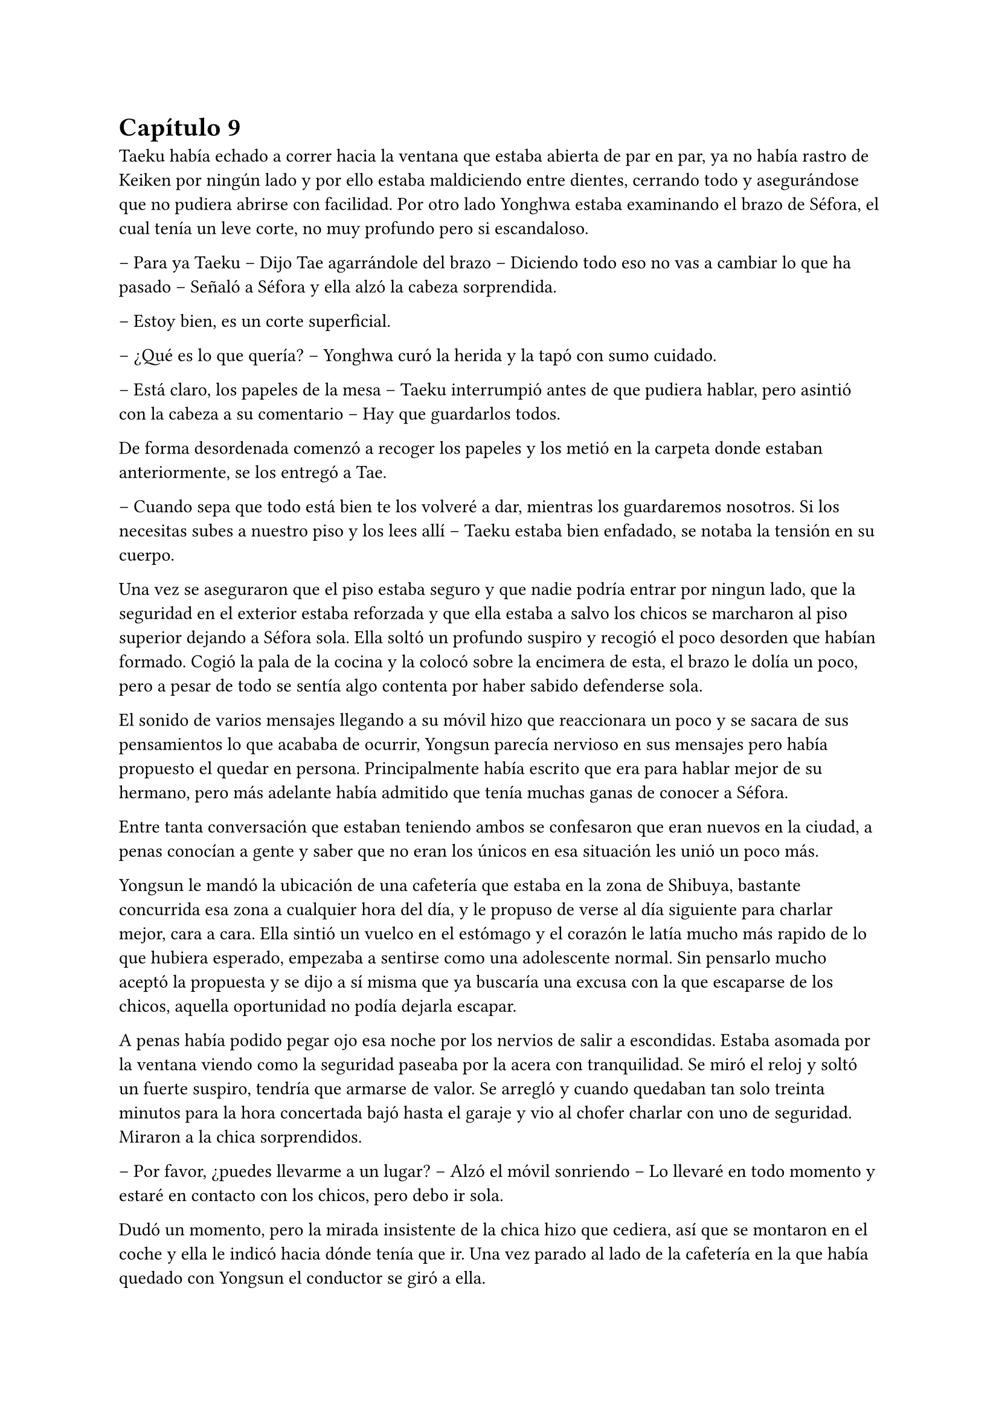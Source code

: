 = Capítulo 9

Taeku había echado a correr hacia la ventana que estaba abierta de par en par, ya no había rastro de Keiken por ningún lado y por ello estaba maldiciendo entre dientes, cerrando todo y asegurándose que no pudiera abrirse con facilidad. Por otro lado Yonghwa estaba examinando el brazo de Séfora, el cual tenía un leve corte, no muy profundo pero si escandaloso.

-- Para ya Taeku -- Dijo Tae agarrándole del brazo -- Diciendo todo eso no vas a cambiar lo que ha pasado -- Señaló a Séfora y ella alzó la cabeza sorprendida.

-- Estoy bien, es un corte superficial.

-- ¿Qué es lo que quería? -- Yonghwa curó la herida y la tapó con sumo cuidado.

-- Está claro, los papeles de la mesa -- Taeku interrumpió antes de que pudiera hablar, pero asintió con la cabeza a su comentario -- Hay que guardarlos todos.

De forma desordenada comenzó a recoger los papeles y los metió en la carpeta donde estaban anteriormente, se los entregó a Tae.

-- Cuando sepa que todo está bien te los volveré a dar, mientras los guardaremos nosotros. Si los necesitas subes a nuestro piso y los lees allí -- Taeku estaba bien enfadado, se notaba la tensión en su cuerpo.

Una vez se aseguraron que el piso estaba seguro y que nadie podría entrar por ningun lado, que la seguridad en el exterior estaba reforzada y que ella estaba a salvo los chicos se marcharon al piso superior dejando a Séfora sola. Ella soltó un profundo suspiro y recogió el poco desorden que habían formado. Cogió la pala de la cocina y la colocó sobre la encimera de esta, el brazo le dolía un poco, pero a pesar de todo se sentía algo contenta por haber sabido defenderse sola.

El sonido de varios mensajes llegando a su móvil hizo que reaccionara un poco y se sacara de sus pensamientos lo que acababa de ocurrir, Yongsun parecía nervioso en sus mensajes pero había propuesto el quedar en persona. Principalmente había escrito que era para hablar mejor de su hermano, pero más adelante había admitido que tenía muchas ganas de conocer a Séfora.

Entre tanta conversación que estaban teniendo ambos se confesaron que eran nuevos en la ciudad, a penas conocían a gente y saber que no eran los únicos en esa situación les unió un poco más.

Yongsun le mandó la ubicación de una cafetería que estaba en la zona de Shibuya, bastante concurrida esa zona a cualquier hora del día, y le propuso de verse al día siguiente para charlar mejor, cara a cara. Ella sintió un vuelco en el estómago y el corazón le latía mucho más rapido de lo que hubiera esperado, empezaba a sentirse como una adolescente normal. Sin pensarlo mucho aceptó la propuesta y se dijo a sí misma que ya buscaría una excusa con la que escaparse de los chicos, aquella oportunidad no podía dejarla escapar.

A penas había podido pegar ojo esa noche por los nervios de salir a escondidas. Estaba asomada por la ventana viendo como la seguridad paseaba por la acera con tranquilidad. Se miró el reloj y soltó un fuerte suspiro, tendría que armarse de valor. Se arregló y cuando quedaban tan solo treinta minutos para la hora concertada bajó hasta el garaje y vio al chofer charlar con uno de seguridad. Miraron a la chica sorprendidos.

-- Por favor, ¿puedes llevarme a un lugar? -- Alzó el móvil sonriendo -- Lo llevaré en todo momento y estaré en contacto con los chicos, pero debo ir sola.

Dudó un momento, pero la mirada insistente de la chica hizo que cediera, así que se montaron en el coche y ella le indicó hacia dónde tenía que ir. Una vez parado al lado de la cafetería en la que había quedado con Yongsun el conductor se giró a ella.

-- No me voy a mover de aquí -- Dijo serio -- Si pasa algo llamaré a Taeku.

-- De acuerdo, me parece bien. No creo que vaya a pasar nada.

Con una amplia sonrisa, satisfecha de haber conseguido lo que quería se bajó del coche y se acercó a la puerta de la cafetería. Se asomó con algo de miedo, pero la gente que por ahí pasaba estaba completamente ajena a quien era ella y lo que estaba haciendo allí. El mundo había estado girando a pesar de su problema, ella no era el centro de ese lugar en ese momento así que se relajó y se sintió una chica más, alguien que iba a vivir una sencilla experiencia de tomar un café con un chico.

Entró en la cafetería y vio casi al final a un muchacho que no podría evitar conocer. Sabía perfectamente que no era Yonghwa porque era algo más delgado, pero eran hermanos y no había ninguna duda. Yongsun tenía el pelo alborotado sobre los ojos y llevaba unas finas gafas plateadas. Estaba mirando el teléfono y ese gesto de concentrado era el mismo que usaba Yonghwa cuando leía algo.

Algo tímida se acercó al muchacho y carraspeó la garganta cuando se colocó a su lado. Había optado por llevar un pantalón vaquero y una camisa blanca algo holgada, hacía bastante calor pero tampoco se sentía cómoda llevando blusas de tirantes fuera de casa. El chico alzó la cabeza y se miraron a los ojos. Sintió un pequeño flechazo cuando sus miradas se cruzaron, el corazón le latía a toda velocidad contra el pecho y notaba como la herida de su brazo, tapada con la manga de la camisa fina, comenzaba a palpitar y le dolía.

Lo ignoró por completo y esbozó una amplia sonrisa inclinando el cuerpo ligeramente en señal de saludo. El chico se puso en pie, era mucho más alto que ella, mucho más incluso que Yonghwa, y se inclinó también en un saludo.

-- ¿Eres Séfora? -- Preguntó.

-- Si soy yo -- Se acercó a él un poco más y alzó la cabeza para poder verle a los ojos bien. Estiró la mano en señal de saludo -- Mucho gusto, Yongsun.

Se estrecharon las manos en un cordial saludo y notó un cosquilleo que iba de sus dedos hasta su hombro. Ambos lo notaron ya que apartaron las manos y se miraron algo avergonzados. El rubor en las mejillas del chico le hacía bastante inocente. Su vida había sido mucho más sencilla y cómoda que la de su hermano.

No tardaron en sentarse en las sillas, uno frente a otro y se quedaron en silencio hasta que una camarera les tomó nota de su pedido, ambos pidieron un capuccino y se rieron por la casualidad.

-- Yo… no sé por dónde empezar -- Mantenía la vista algo gacha.

-- Bueno -- Séfora se frotó las manos algo nerviosa. Plantada en esa situación no se le ocurrían las mismas cosas que había estado planeando la noche antes -- ¿Quieres saber cosas de Yonghwa?

-- ¿Por qué está en Japón? -- La miró de soslayo.

-- Por trabajo -- dijo sin pensarlo mucho -- Tú también estás aquí.

-- Yo estoy aquí por él. Mi madre me habló de él hace tiempo -- Tomó aire y lo echó poco a poco -- Pero me ha costado muchísimo poder dar con él. Ha estado un tiempo fuera del país, eso lo sé.

-- Hay cosas que si quiere, tendría que decírlas él -- Le interrumpió llevando la mano sobre su brazo y le miró a los ojos finalmente -- Quiero conocerte para poder hablarle bien de ti. 

-- No se me da bien hablar de mi, la verdad -- Notó como se puso ligeramente nervioso y volvió a respirar hondo. No dijo nada más ya que habían traído las bebidas que habían pedido, volvió a retomar una vez quedaron solos -- Tengo 21 años, he hecho una pausa en mis estudios universitarios por este viaje -- Asintió con cierta melancolía -- Lo que estudio es turismo, así que esto lo estoy aprovechando para poder aprender mejor -- Se encogió ligeramente de hombros. Séfora escuchaba atentamente todo lo que estaba diciendo -- Tuve una novia en corea, pero no funcionó bien porque… bueno, no funcionó -- Se sonrojó.

-- Has hablado muy bien -- Dijo ella mientras bebía pequeños sorbos del café -- La verdad es que el turismo es muy emocionante, puedes conocer muchas culturas.

-- La verdad es que si -- Dijo pensativo -- Oye, Séfora, tengo que preguntarte algo -- Se puso algo nervioso y ella se tensé ligeramente -- No eres solo japonesa, ¿verdad? Te lo noto.

Se miraron a los ojos y Séfora soltó una pequeña risa, se sentía algo aliviada al poder notar que hablar con Yongsun era muy agradable. Las previas conversaciones por mensaje habían ayudado un poco.

-- Muy perspicaz -- Asintió con una sonrisa -- Mi madre era, bueno, es española -- Dijo rápidamente. No sabía nada de su vida y podía inventarlo todo.

-- Lo sabía -- Dijo contento mientras se daba con el puño en la palma abierta, después bebió de su café y se pasó la lengua por el labio superior -- Te lo notaba, había algo.

-- Y eso que todos dicen que soy igual que mi padre, él es japonés -- Dijo con curiosidad, sonriendo mientras le miraba y se inclinaba levemente hacia delante en la mesa -- ¿En qué se me nota?

Conforme la conversación iba avanzando se iban relajando los dos, habían tomado posturas cómodas en las sillas mientras apuraban el café que ambos habían pedido. Reían de bromas que ambos gastaban, como ambos se habían criado fuera de Japón comentaban las diferencias que existían entre los tres países. Además no solo eso, sino que él le estuvo hablando en coreano para que ella pudiera mejorarlo mucho más. Durante poco más de una hora había olvidado por completo su apellido y el motivo por el que había llegado a ese país.

El momento se rompió de golpe cuando el teléfono de Séfora comenzó a sonar y cuando vió el nombre que había en la pantalla se le heló la sangre y resopló. Se puso en pie disculpándose con Yongsun y salió a la puerta de la cafetería contestando la llamada.

-- ¿Qué narices has hecho, Séfora? -- Gritó desde el otro lado -- No puedes pillar un chofer y pasear por Tokio como si fueses una simple turista porque sabes de sobra que no lo eres. Ah, ya te estoy viendo, ni se te ocurra moverte.

Colgó el teléfono sin que ella pudiera decir nada más, pero no hacía falta, Taeku daba grandes zancadas acercandose a ella. Estaba rojo de furia mientras apretaba los puños con fuerza.

-- Taeku calma, estoy bien -- Séfora alzó ambas manos en señal de disculpa -- El chófer está ahí -- Lo señalé y saludó desde el coche -- Le dije que vigilara, ya que no he salido de aquí en toda la mañana.

-- Si lo sé, me ha enviado la ubicación él -- Resopló mientras trataba de relajarse -- ¿Con quién estás?

-- No te importa -- Dijo rápidamente colocando ambas manos sobre su pecho para que no entrara -- Solo hoy, quiero ser libre un rato más.

-- Bueno -- Miró por la ventana y se dio cuenta que un chico les estaba mirando desde una mesa del fondo -- Se parece a… - Volvió a mirarla apretando los labios -- Sabes que yo sé absolutamente todo de mis hermanos, ¿verdad? -- Ella asintió con la cabeza -- Sé quién es esa persona. Lleva cuidado, no va a ser agradable si Yonghwa se entera.

-- Es mi vida personal -- Dijo mucho más molesta y le empujó -- Taeku por favor, dos horas más.

Alzó las manos asintiendo con la cabeza y dio unos pasos hacia atrás. Miró dentro de la cafetería y cruzó miradas con Yongsun, girando inmediatamente la cara para ir directo al coche donde el chófer estaba esperando, apoyándose en este y comenzando una conversación como si no pasara nada.

Séfora sabía que se quedaría allí hasta que saliera de la cafetería, así que se resignó y volvió hacia el local. La postura de Yongsun había cambiado y estaba algo incómodo cuando ella se sentó frente a él.

-- ¿Es tu hermano o es tu… novio? -- Dijo con una ligera pausa.

-- Ah, él -- Señaló riendo nerviosa ya que necesitaba una excusa, realmente se había tenido que ver extraño desde fuera -- Es mi hermano mayor, demasiado protector.

Fue automático. Parecía que Yongsun había estado guardando el aire en el pecho y cuando dijo aquello el aire salió de golpe por su nariz en un resoplido, esbozando una leve sonrisa.

-- Dile que estás en buenas manos, que no se enfade.

Ambos rieron mucho más tranquilos. La conversación danzaba de un lado a otro: sus gustos musicales, sus películas favoritas, hasta sus escritores favoritos. No coincidían en todas las cosas pero eso le gustó a Séfora, poder conocer más profundamente a alguien que debatía sus gustos sin llegar a discutir ni imponer su idea, como solían hacer sus abuelos, era algo agradable.

Después de un rato y unos cuantos mensajes insistentes por parte de Taeku al móvil de Séfora terminaron aquella cita. Ambos sabían que volverían a quedar, habían preparado otra cita sin fecha para cuando ella pudiera escaquearse de casa, sin dar mucha explicación, y quedar con él de nuevo.

Se despidieron en la puerta y ella se montó en el coche en el que había venido, que estaba a un lado de la carretera con el chófer tan solo. Taeku ya había vuelto a casa. Durante el corto trayecto de vuelta a casa estaba pensando en lo feliz que había sido, en lo normal que se sentía al quedar con alguien que no tenía nada que ver con la organización criminal a la que pertenecía.

Cuando llegó a casa y subió por las escaleras casi corriendo hasta su piso, se encontró con Taeku y Jongtae en la puerta de este con rostros serios.

-- Tú estás tonta -- Tae le recriminó bastante molesto -- Después del susto de ayer te vas a escondidas… que nos hemos dado cuenta, no somos tontos, ya te lo aseguro -- La señaló con un dedo acusatorio.ç

No pudo evitar reír entre dientes mientras Jongtae estaba echándole la bronca por haberse ido de casa sin avisar. El problema era que cuanto más divertida parecía, Taeku estaba mucho más molesto.

-- ¿Qué te divierte?

-- Es la primera vez que me siento así -- Se llevó la mano al pecho y respiró hondo. El corazón le latía con fuerza contra la mano -- Los dos estáis molestos conmigo pero por preocupación, no por que os de molestia.

-- Bueno, molestia nos has dado al no saber dónde has ido -- Dijo Tae frustrado por su felicidad.

-- Si es que aún eres una adolescente, mira como disfruta haciendo sufrir a los demás -- Taeku se cruzó de brazos -- Deja de ver a Yongsun.

-- ¿Qué? -- Dijo de pronto y la sonrisa se esfumó.

No añadieron mucho más. Taeku abrió la puerta del apartamento y los tres entraron sentándose en los sofás mientras los dos muchachos buscaban como explicar la situación a la chica, la cual parecía demasiado adolescente e insensata en ese momento. Se les notaba preocupados, como dos hermanos mayores, los que ella jamás había tenido y la sensación era bastante novedosa.

-- Escucha Sef, no es algo que tienes que tomarte a la ligera, es el hermano de Yonghwa y es un tema muy delicado.

-- Digamos que si no tienen contacto es porque no quiere tenerlo -- Añadió Taeku asintiendo -- Hace tiempo me avisaron que su madre le estaba buscando por la empresa e investigué de qué iba esa señora.

-- Pero lo que leí… - Comenzó a decir y al ver sus caras de sorpresa se quedó un momento callada. El gesto de Taeku no era agradable así que decidió seguir hablando -- Una carta dirigida a Yonghwa apareció en mi ventana hace unos días donde su madre le pedía que conociera a su hermano pequeño y le explicaba algunas cosas. No tiene malas intenciones.

-- Si no es por las malas intenciones -- Jongtae suspiró negando con la cabeza -- Es el daño que él a sufrido a causa de esa familia. Sef, nosotros estamos juntos desde bien pequeños y de todos nosotros Yonghwa es el más pasional, aunque no lo parezca, las emociones fuertes le llegan muy fuerte y puede llegar a perder el control de sí mismo.

-- Pues -- Se quedó sin argumentos, pero había conectado con él de una manera diferente de todas las personas que había conocido hasta ahora, así que se cruzó de brazos negando con la cabeza -- No, me niego, voy a seguir viéndole.

-- Tú misma con la decisión -- Dijo Taeku -- Estás avisada, espero que Yonghwa no se entere.

-- Y si se entera no pasará nada, porque hablaré con él de la situación y seguro que lo entiende -- Se había hinchado de orgullo creyendo en su decisión, ignorando las advertencias de los otros dos.

Ambos chicos se miraron y negaron con la cabeza. Comprendían que no podían discutir con ella, ya que se había obstinado en seguir con esa idea, por lo que la dejaron a sus anchas en esa decisión, pero con control de cómo lo hacía para que Yonghwa no se enterara.

Cuando al fin se quedó sola en el piso fue directa a la cama, mandando mensajes a Yongsun con una tonta sonrisa en la cara. Era la primera vez que un chico le correspondía en esos pequeños sentimientos. En el pasado ya había experimentado el ridículo y el rechazo, y a pesar del miedo que le daba relacionarse con alguien nuevo, al estar fuera de su zona de confort se dio una oportunidad más de conocerse y conocer gente.

En su cabeza se había montado una película en como Yonghwa agradecía que ella intercediera entre ambos hermanos y se ganaba la confianza de ambos, haciendo que Yongsun entrara en su mundo y fuera su refugio ante las presiones que Sanghun y Ten Shio le provocaban.